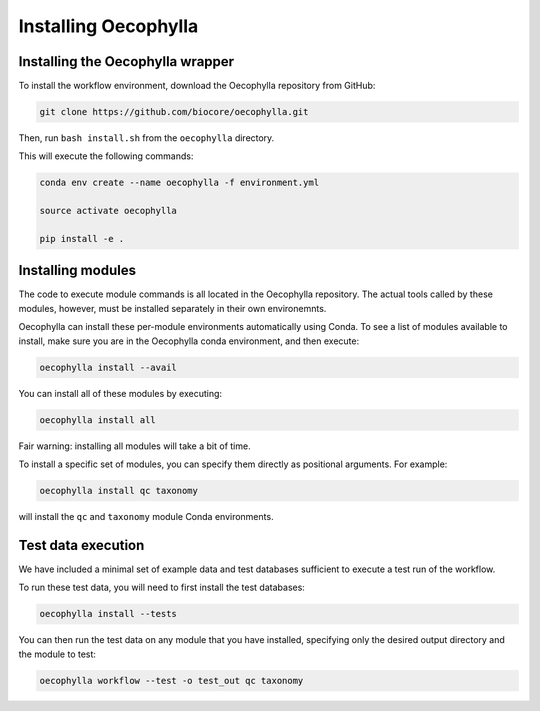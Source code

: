 Installing Oecophylla
=====================

Installing the Oecophylla wrapper
---------------------------------

To install the workflow environment, download the Oecophylla repository from
GitHub:

.. code-block:: bash

   git clone https://github.com/biocore/oecophylla.git


Then, run ``bash install.sh`` from the ``oecophylla`` directory.

This will execute the following commands: 

.. code-block:: bash

   conda env create --name oecophylla -f environment.yml

   source activate oecophylla

   pip install -e .


Installing modules
------------------

The code to execute module commands is all located in the Oecophylla repository.
The actual tools called by these modules, however, must be installed separately
in their own environemnts. 

Oecophylla can install these per-module environments automatically using Conda.
To see a list of modules available to install, make sure you are in the
Oecophylla conda environment, and then execute:

.. code-block:: bash

   oecophylla install --avail


You can install all of these modules by executing:

.. code-block:: bash

   oecophylla install all


Fair warning: installing all modules will take a bit of time. 

To install a specific set of modules, you can specify them directly as
positional arguments. For example:

.. code-block:: bash

   oecophylla install qc taxonomy


will install the ``qc`` and ``taxonomy`` module Conda environments.


Test data execution
-------------------

We have included a minimal set of example data and test databases sufficient
to execute a test run of the workflow. 

To run these test data, you will need to first install the test databases:

.. code-block:: bash

   oecophylla install --tests


You can then run the test data on any module that you have installed,
specifying only the desired output directory and the module to test:

.. code-block:: bash

   oecophylla workflow --test -o test_out qc taxonomy

